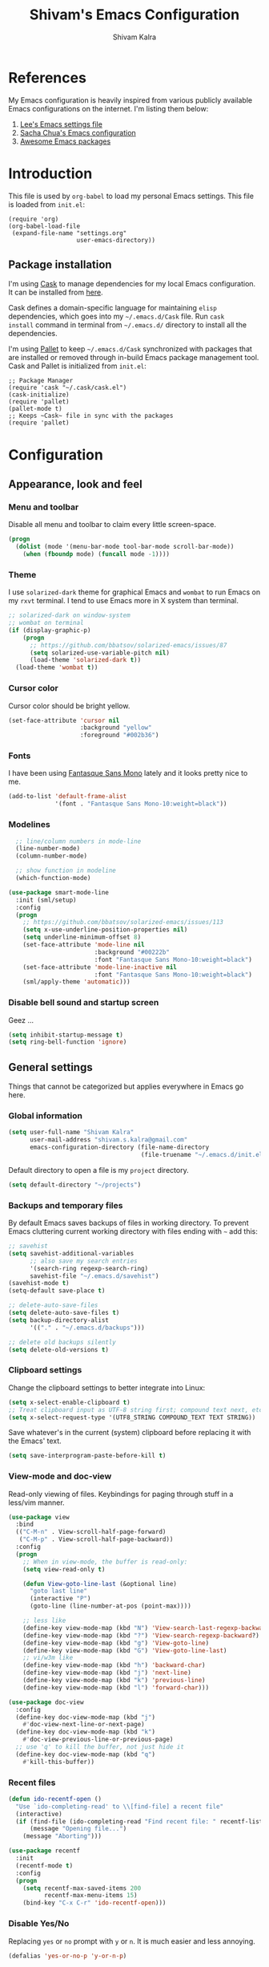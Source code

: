 #+TITLE:   Shivam's Emacs Configuration
#+AUTHOR:  Shivam Kalra
#+EMAIL:   shivam.s.kalra@gmail.com
* References
My Emacs configuration is heavily inspired from various publicly
available Emacs configurations on the internet. I'm listing them
below:
1. [[http://p.writequit.org/org/settings.html][Lee's Emacs settings file]]
2. [[http://pages.sachachua.com/.emacs.d/Sacha.html][Sacha Chua's Emacs configuration]]
3. [[https://github.com/emacs-tw/awesome-emacs][Awesome Emacs packages]]
* Introduction
This file is used by =org-babel= to load my personal Emacs
settings. This file is loaded from =init.el=:

#+BEGIN_SRC
  (require 'org)
  (org-babel-load-file
   (expand-file-name "settings.org"
                     user-emacs-directory))
#+END_SRC
** Package installation
I'm using [[https://github.com/cask/cask][Cask]] to manage dependencies for my local Emacs
configuration. It can be installed from [[https://github.com/cask/cask][here]].

Cask defines a domain-specific language for maintaining =elisp=
dependencies, which goes into my =~/.emacs.d/Cask= file. Run =cask
install= command in terminal from =~/.emacs.d/= directory to install
all the dependencies.

I'm using [[https://github.com/rdallasgray/pallet][Pallet]] to keep =~/.emacs.d/Cask= synchronized with packages
that are installed or removed through in-build Emacs package management
tool. Cask and Pallet is initialized from =init.el=:

#+BEGIN_SRC
  ;; Package Manager
  (require 'cask "~/.cask/cask.el")
  (cask-initialize)
  (require 'pallet)
  (pallet-mode t)
  ;; Keeps ~Cask~ file in sync with the packages
  (require 'pallet)
#+END_SRC
* Configuration
** Appearance, look and feel
*** Menu and toolbar
Disable all menu and toolbar to claim every little screen-space.

#+BEGIN_SRC emacs-lisp
 (progn
   (dolist (mode '(menu-bar-mode tool-bar-mode scroll-bar-mode))
     (when (fboundp mode) (funcall mode -1))))
#+END_SRC
*** Theme
I use =solarized-dark= theme for graphical Emacs and  =wombat= to run Emacs on
my =rxvt= terminal. I tend to use Emacs more in X system than terminal.

#+BEGIN_SRC emacs-lisp
  ;; solarized-dark on window-system
  ;; wombat on terminal
  (if (display-graphic-p)
      (progn
        ;; https://github.com/bbatsov/solarized-emacs/issues/87
        (setq solarized-use-variable-pitch nil)
        (load-theme 'solarized-dark t))
    (load-theme 'wombat t))
#+END_SRC
*** Cursor color
Cursor color should be bright yellow.
#+BEGIN_SRC emacs-lisp
  (set-face-attribute 'cursor nil
                      :background "yellow"
                      :foreground "#002b36")
#+END_SRC
*** Fonts
I have been using [[http://openfontlibrary.org/en/font/fantasque-sans-mono][Fantasque Sans Mono]] lately and it looks pretty nice
to me.

#+BEGIN_SRC emacs-lisp
  (add-to-list 'default-frame-alist
               '(font . "Fantasque Sans Mono-10:weight=black"))
#+END_SRC
*** Modelines
#+BEGIN_SRC emacs-lisp
    ;; line/column numbers in mode-line
    (line-number-mode)
    (column-number-mode)

    ;; show function in modeline
    (which-function-mode)

  (use-package smart-mode-line
    :init (sml/setup)
    :config
    (progn
      ;; https://github.com/bbatsov/solarized-emacs/issues/113
      (setq x-use-underline-position-properties nil)
      (setq underline-minimum-offset 8)
      (set-face-attribute 'mode-line nil
                          :background "#00222b"
                          :font "Fantasque Sans Mono-10:weight=black")
      (set-face-attribute 'mode-line-inactive nil
                          :font "Fantasque Sans Mono-10:weight=black")
      (sml/apply-theme 'automatic)))
#+END_SRC
*** Disable bell sound and startup screen
Geez ...
#+BEGIN_SRC emacs-lisp
  (setq inhibit-startup-message t)
  (setq ring-bell-function 'ignore)
#+END_SRC
** General settings
Things that cannot be categorized but applies everywhere in Emacs go here.
*** Global information
#+BEGIN_SRC emacs-lisp
  (setq user-full-name "Shivam Kalra"
        user-mail-address "shivam.s.kalra@gmail.com"
        emacs-configuration-directory (file-name-directory  
                                       (file-truename "~/.emacs.d/init.el")))
#+END_SRC

Default directory to open a file is my =project= directory.
#+BEGIN_SRC emacs-lisp
  (setq default-directory "~/projects")
#+END_SRC
*** Backups and temporary files
By default Emacs saves backups of files in working directory. To
prevent Emacs cluttering current working directory with files ending
with =~= add this:

#+BEGIN_SRC emacs-lisp
  ;; savehist
  (setq savehist-additional-variables
        ;; also save my search entries
        '(search-ring regexp-search-ring)
        savehist-file "~/.emacs.d/savehist")
  (savehist-mode t)
  (setq-default save-place t)

  ;; delete-auto-save-files
  (setq delete-auto-save-files t)
  (setq backup-directory-alist
        '(("." . "~/.emacs.d/backups")))

  ;; delete old backups silently
  (setq delete-old-versions t)
#+END_SRC
*** Clipboard settings
Change the clipboard settings to better integrate into Linux:

#+BEGIN_SRC emacs-lisp
  (setq x-select-enable-clipboard t)
  ;; Treat clipboard input as UTF-8 string first; compound text next, etc.
  (setq x-select-request-type '(UTF8_STRING COMPOUND_TEXT TEXT STRING))
#+END_SRC

Save whatever's in the current (system) clipboard before replacing it with the
Emacs' text.

#+BEGIN_SRC emacs-lisp
  (setq save-interprogram-paste-before-kill t)
#+END_SRC
*** View-mode and doc-view
Read-only viewing of files. Keybindings for paging through stuff
in a less/vim manner.

#+BEGIN_SRC emacs-lisp
  (use-package view
    :bind
    (("C-M-n" . View-scroll-half-page-forward)
     ("C-M-p" . View-scroll-half-page-backward))
    :config
    (progn
      ;; When in view-mode, the buffer is read-only:
      (setq view-read-only t)

      (defun View-goto-line-last (&optional line)
        "goto last line"
        (interactive "P")
        (goto-line (line-number-at-pos (point-max))))

      ;; less like
      (define-key view-mode-map (kbd "N") 'View-search-last-regexp-backward)
      (define-key view-mode-map (kbd "?") 'View-search-regexp-backward?)
      (define-key view-mode-map (kbd "g") 'View-goto-line)
      (define-key view-mode-map (kbd "G") 'View-goto-line-last)
      ;; vi/w3m like
      (define-key view-mode-map (kbd "h") 'backward-char)
      (define-key view-mode-map (kbd "j") 'next-line)
      (define-key view-mode-map (kbd "k") 'previous-line)
      (define-key view-mode-map (kbd "l") 'forward-char)))

  (use-package doc-view
    :config
    (define-key doc-view-mode-map (kbd "j")
      #'doc-view-next-line-or-next-page)
    (define-key doc-view-mode-map (kbd "k")
      #'doc-view-previous-line-or-previous-page)
    ;; use 'q' to kill the buffer, not just hide it
    (define-key doc-view-mode-map (kbd "q")
      #'kill-this-buffer))
#+END_SRC
*** Recent files
#+BEGIN_SRC emacs-lisp
(defun ido-recentf-open ()
  "Use `ido-completing-read' to \\[find-file] a recent file"
  (interactive)
  (if (find-file (ido-completing-read "Find recent file: " recentf-list))
      (message "Opening file...")
    (message "Aborting")))

(use-package recentf
  :init
  (recentf-mode t)
  :config
  (progn
    (setq recentf-max-saved-items 200
          recentf-max-menu-items 15)
    (bind-key "C-x C-r" 'ido-recentf-open)))
#+END_SRC

*** Disable Yes/No
Replacing =yes= or =no= prompt with =y= or =n=. It is much easier and less annoying.
#+BEGIN_SRC emacs-lisp
(defalias 'yes-or-no-p 'y-or-n-p)
#+END_SRC
*** with-editor
Sets up the =with-editor= package so things that invoke =$EDITOR= will use the
current emacs if I'm already inside of emacs

#+BEGIN_SRC emacs-lisp
(use-package with-editor
  :init
  (progn
    (add-hook 'shell-mode-hook  'with-editor-export-editor)
    (add-hook 'eshell-mode-hook 'with-editor-export-editor)))
#+END_SRC

*** alert (notifications)
#+BEGIN_SRC emacs-lisp
(use-package alert)
#+END_SRC
*** Scratch buffer
#+BEGIN_SRC emacs-lisp
  (use-package scratch
    :defer t
    :bind (("C-c s" . scratch)))
#+END_SRC
*** Resize images
I use =image+= to resize image buffers.
#+BEGIN_SRC emacs-lisp
  (use-package image+
    :config
    (progn
      (imagex-global-sticky-mode 1)))
#+END_SRC

*** Whitespace
Diminishing whitespace mode from mode line.
#+BEGIN_SRC emacs-lisp
  (use-package whitespace
    :diminish whitespace-mode)
#+END_SRC
** Terminals
*** multi-term
#+BEGIN_SRC emacs-lisp
  (use-package multi-term
    :bind (("C-c t" . multi-term))
    :config
    (progn
      (setq multi-term-default-dir default-directory)
      (setq multi-term-program "/bin/bash")))
#+END_SRC
** Navigation
*** Moving to beginning of file
#+BEGIN_SRC emacs-lisp
  (defun my/smarter-move-beginning-of-line (arg)
    "Move point back to indentation of beginning of line.

  Move point to the first non-whitespace character on this line.
  If point is already there, move to the beginning of the line.
  Effectively toggle between the first non-whitespace character and
  the beginning of the line.

  If ARG is not nil or 1, move forward ARG - 1 lines first.  If
  point reaches the beginning or end of the buffer, stop there."
    (interactive "^p")
    (setq arg (or arg 1))

    ;; Move lines first
    (when (/= arg 1)
      (let ((line-move-visual nil))
        (forward-line (1- arg))))

    (let ((orig-point (point)))
      (back-to-indentation)
      (when (= orig-point (point))
        (move-beginning-of-line 1))))

  ;; remap C-a to `smarter-move-beginning-of-line'
  (global-set-key [remap move-beginning-of-line]
                  'my/smarter-move-beginning-of-line)
#+END_SRC
*** Windmove - jumping between windows
#+BEGIN_SRC emacs-lisp
  (use-package windmove
    :config
    (progn
      (windmove-default-keybindings)))
#+END_SRC
*** Ace jump
#+BEGIN_SRC emacs-lisp
  (use-package ace-jump-mode
    :config (eval-after-load "ace-jump-mode" '(ace-jump-mode-enable-mark-sync))
    :bind (("C-c SPC" . ace-jump-mode)
           ("C-c M-SPC" . ace-jump-line-mode)))
#+END_SRC
*** Ace window
#+BEGIN_SRC emacs-lisp
  (use-package ace-window
    :bind (("M-p" . ace-window))
    :config (progn
              (setq aw-keys '(?q ?w ?e ?a ?s ?d ?z ?x ?c))
              (setq aw-background t)
              ;; ignoring neo-tree
              (setq aw-ignore-on t)
              (add-to-list 'aw-ignored-buffers " *NeoTree*")))
#+END_SRC
*** Save place
Navigates back to where you were editing a file next time you open it

#+BEGIN_SRC emacs-lisp
  (use-package saveplace
    :init
    (setq-default save-place t)
    (setq save-place-file (expand-file-name ".places" user-emacs-directory)))
#+END_SRC
*** Goto last change
Move point through buffer-undo-list positions
#+BEGIN_SRC emacs-lisp
  (use-package goto-last-change
    :bind ("C-c C-/" . goto-last-change))
#+END_SRC
** Interface enhacements
*** smooth-scrolling
Smooth scrolling means when you hit =C-n= to go to the next line at the bottom
of the page, instead of doing a page-down, it shifts down by a single line. The
margin means that much space is kept between the cursor and the bottom of the
buffer.

#+BEGIN_SRC emacs-lisp
(use-package smooth-scrolling
  :config
  (setq smooth-scroll-margin 4))
#+END_SRC
*** ido-mode
First, turn on ido-mode everywhere, and if flx-ido is installed, enable it
everywhere as well.

Ido gives really nice completion while flx-ido makes everything more flexible
instead of rigid completions

#+BEGIN_SRC emacs-lisp
  (use-package ido
    :config
    (progn
      (setq ido-use-virtual-buffers nil
            ;; this setting causes weird TRAMP connections, don't set it!
            ;;ido-enable-tramp-completion nil
            ido-enable-flex-matching t
            ido-auto-merge-work-directories-length nil
            ido-create-new-buffer 'always
            ido-use-filename-at-point 'guess
            ido-max-prospects 10)))

  (use-package flx-ido
    :init (flx-ido-mode t)
    :config
    (setq ido-use-faces nil))

  (use-package ido-vertical-mode
    :init (ido-vertical-mode t))

  (use-package ido-ubiquitous
    :init (ido-ubiquitous-mode t))
#+END_SRC

*** helm
I've recently started to use =helm= and liking it so far. Below is my
bare minium setup for =helm=.
#+BEGIN_SRC emacs-lisp
  (use-package helm
    :init (helm-mode t)
    :diminish helm-mode
    :bind
    (("C-M-z" . helm-resume)
     ("C-h b" . helm-descbinds)
     ("C-x C-o" . helm-occur)
     ("M-y" . helm-show-kill-ring)
     ("C-h a" . helm-apropos)
     ("C-h m" . helm-man-woman)
     ("M-g >" . helm-ag-this-file)
     ("M-g ," . helm-ag-pop-stack)
     ("M-g ." . helm-do-grep)
     ("C-x C-i" . helm-semantic-or-imenu)
     ("C-h t" . helm-world-time))
    :config
    (progn
      (use-package helm-config)
      (use-package helm-files)
      (use-package helm-grep)
      (use-package helm-man)
      (use-package helm-misc)
      (use-package helm-aliases)
      (use-package helm-elisp)
      (use-package helm-imenu)
      (use-package helm-semantic)
      (use-package helm-ring)
      (use-package helm-bookmark
        :bind (("C-x M-b" . helm-bookmarks)))
      (use-package helm-descbinds
        :init (helm-descbinds-mode t))
      (use-package helm-ag
        :bind ("C-M-s" . helm-ag-this-file))

      ;; some asthetics
      (set-face-attribute 'helm-selection nil
                          :background "#002B36"
                          :underline t)
      (set-face-attribute 'helm-source-header nil
                          :background "#002B36"
                          :foreground "#2AA198"
                          :underline nil)
      (set-face-attribute 'helm-ff-dotted-directory nil
                          :background "#002B36" :foreground "#DC322F")
      (set-face-attribute 'helm-match nil
                          :background "#002B36" :foreground "#D33682")
      (set-face-attribute 'helm-source-header nil
                          :background "#002B36" :foreground "#B58900" :underline nil)
      ;; ido compatiblibility
      (add-to-list 'helm-completing-read-handlers-alist
                   '(find-file . ido))
      (add-to-list 'helm-completing-read-handlers-alist
                   '(persp-switch . ido))
      (add-to-list 'helm-completing-read-handlers-alist
                   '(switch-to-buffer . ido))
      (add-to-list 'helm-completing-read-handlers-alist
                   '(kill-buffer . ido))


      ;; The default "C-x c" is quite close to "C-x C-c", which quits Emacs.
      ;; Changed to "C-c h". Note: We must set "C-c h" globally, because we
      ;; cannot change `helm-command-prefix-key' once `helm-config' is loaded.
      (global-set-key (kbd "C-c h") 'helm-command-prefix)
      (global-unset-key (kbd "C-x c"))

      (setq helm-idle-delay 0.1
            helm-exit-idle-delay 0.1
            helm-input-idle-delay 0
            helm-candidate-number-limit 500
            helm-buffers-fuzzy-matching t
            ;; truncate long lines in helm completion
            helm-truncate-lines t
            ;; may be overridden if 'ggrep' is in path (see below)
            helm-grep-default-command
            "grep -a -d skip %e -n%cH -e %p %f"
            helm-grep-default-recurse-command
            "grep -a -d recurse %e -n%cH -e %p %f"
            ;; scroll 4 lines other window using M-<next>/M-<prior>
            helm-scroll-amount 4
            ;; do not display invisible candidates
            helm-quick-update t
            ;; be idle for this many seconds, before updating in delayed sources.
            helm-idle-delay 0.01
            ;; be idle for this many seconds, before updating candidate buffer
            helm-input-idle-delay 0.01
            ;; open helm buffer in another window
            helm-split-window-default-side 'other
            ;; open helm buffer inside current window, don't occupy whole other window
            helm-split-window-in-side-p t
            ;; limit the number of displayed canidates
            helm-candidate-number-limit 200
            ;; show all candidates when set to 0
            helm-M-x-requires-pattern 0
            ;; don't use recentf stuff in helm-ff
            helm-ff-file-name-history-use-recentf nil
            ;; move to end or beginning of source when reaching top or bottom
            ;; of source
            helm-move-to-line-cycle-in-source t
            ;; sometimes needed in helm-buffers-list
            ido-use-virtual-buffers 'auto
            ;; fuzzy matching for helm-M-x
            helm-M-x-fuzzy-match t
            ;; fuzzy matching
            helm-buffers-fuzzy-matching t
            helm-semantic-fuzzy-match t
            helm-imenu-fuzzy-match t
            helm-completion-in-region-fuzzy-match t
            ;; Here are the things helm-mini shows, I add `helm-source-bookmarks'
            ;; here to the regular default list
            helm-mini-default-sources '(helm-source-buffers-list
                                        helm-source-recentf
                                        helm-source-bookmarks
                                        helm-source-buffer-not-found))

      ;; List of times to show in helm-world-time
      (setq display-time-world-list '(("Asia/Bangkok" "New Delhi")
                                      ("Europe/London" "London")
                                      ("Australia/Sydney" "Sydney")
                                      ("America/Denver" "Denver")
                                      ("EST5EDT" "Toronto")
                                      ("UTC" "UTC")
                                      ("Europe/Amsterdam" "Amsterdam")
                                      ("Asia/Tokyo" "Tokyo")))
      (define-key helm-map (kbd "<tab>") 'helm-execute-persistent-action)
      (define-key helm-map (kbd "C-i") 'helm-execute-persistent-action) ; make TAB works in terminal
      (define-key helm-map (kbd "C-z")  'helm-select-action) ; list actions using C-z

      (define-key helm-map (kbd "C-p")   'helm-previous-line)
      (define-key helm-map (kbd "C-n")   'helm-next-line)
      (define-key helm-map (kbd "C-M-n") 'helm-next-source)
      (define-key helm-map (kbd "C-M-p") 'helm-previous-source)
      ;; The normal binding is C-c h M-g s which is insane
      (global-set-key (kbd "C-c h g")    'helm-do-grep)
      (global-set-key (kbd "C-c h a")    'helm-do-ag)

      (define-key helm-grep-mode-map (kbd "<return>")  'helm-grep-mode-jump-other-window)
      (define-key helm-grep-mode-map (kbd "n")  'helm-grep-mode-jump-other-window-forward)
      (define-key helm-grep-mode-map (kbd "p")  'helm-grep-mode-jump-other-window-backward)

      (when (executable-find "curl")
        (setq helm-google-suggest-use-curl-p t))

      ;; ggrep is gnu grep on OSX
      (when (executable-find "ggrep")
        (setq helm-grep-default-command
              "ggrep -a -d skip %e -n%cH -e %p %f"
              helm-grep-default-recurse-command
              "ggrep -a -d recurse %e -n%cH -e %p %f"))

      (define-key helm-map (kbd "C-x 2") 'helm-select-2nd-action)
      (define-key helm-map (kbd "C-x 3") 'helm-select-3rd-action)
      (define-key helm-map (kbd "C-x 4") 'helm-select-4rd-action)

      ;; helm-mini instead of recentf
      (define-key 'help-command (kbd "C-f") 'helm-apropos)
      (define-key 'help-command (kbd "r") 'helm-info-emacs)

      ;; use helm to list eshell history
      (add-hook 'eshell-mode-hook
                #'(lambda ()
                    (define-key eshell-mode-map (kbd "M-l")  'helm-eshell-history)))

      ;; Save current position to mark ring
      (add-hook 'helm-goto-line-before-hook 'helm-save-current-pos-to-mark-ring)

      (defvar helm-httpstatus-source
        '((name . "HTTP STATUS")
          (candidates . (("100 Continue") ("101 Switching Protocols")
                         ("102 Processing") ("200 OK")
                         ("201 Created") ("202 Accepted")
                         ("203 Non-Authoritative Information") ("204 No Content")
                         ("205 Reset Content") ("206 Partial Content")
                         ("207 Multi-Status") ("208 Already Reported")
                         ("300 Multiple Choices") ("301 Moved Permanently")
                         ("302 Found") ("303 See Other")
                         ("304 Not Modified") ("305 Use Proxy")
                         ("307 Temporary Redirect") ("400 Bad Request")
                         ("401 Unauthorized") ("402 Payment Required")
                         ("403 Forbidden") ("404 Not Found")
                         ("405 Method Not Allowed") ("406 Not Acceptable")
                         ("407 Proxy Authentication Required") ("408 Request Timeout")
                         ("409 Conflict") ("410 Gone")
                         ("411 Length Required") ("412 Precondition Failed")
                         ("413 Request Entity Too Large")
                         ("414 Request-URI Too Large")
                         ("415 Unsupported Media Type")
                         ("416 Request Range Not Satisfiable")
                         ("417 Expectation Failed") ("418 I'm a teapot")
                         ("422 Unprocessable Entity") ("423 Locked")
                         ("424 Failed Dependency") ("425 No code")
                         ("426 Upgrade Required") ("428 Precondition Required")
                         ("429 Too Many Requests")
                         ("431 Request Header Fields Too Large")
                         ("449 Retry with") ("500 Internal Server Error")
                         ("501 Not Implemented") ("502 Bad Gateway")
                         ("503 Service Unavailable") ("504 Gateway Timeout")
                         ("505 HTTP Version Not Supported")
                         ("506 Variant Also Negotiates")
                         ("507 Insufficient Storage") ("509 Bandwidth Limit Exceeded")
                         ("510 Not Extended")
                         ("511 Network Authentication Required")))
          (action . message)))

      (defvar helm-clj-http-source
        '((name . "clj-http options")
          (candidates
           .
           ((":accept - keyword for content type to accept")
            (":as - output coercion: :json, :json-string-keys, :clojure, :stream, :auto or string")
            (":basic-auth - string or vector of basic auth creds")
            (":body - body of request")
            (":body-encoding - encoding type for body string")
            (":client-params - apache http client params")
            (":coerce - when to coerce response body: :always, :unexceptional, :exceptional")
            (":conn-timeout - timeout for connection")
            (":connection-manager - connection pooling manager")
            (":content-type - content-type for request")
            (":cookie-store - CookieStore object to store/retrieve cookies")
            (":cookies - map of cookie name to cookie map")
            (":debug - boolean to print info to stdout")
            (":debug-body - boolean to print body debug info to stdout")
            (":decode-body-headers - automatically decode body headers")
            (":decompress-body - whether to decompress body automatically")
            (":digest-auth - vector of digest authentication")
            (":follow-redirects - boolean whether to follow HTTP redirects")
            (":form-params - map of form parameters to send")
            (":headers - map of headers")
            (":ignore-unknown-host? - whether to ignore inability to resolve host")
            (":insecure? - boolean whether to accept invalid SSL certs")
            (":json-opts - map of json options to be used for form params")
            (":keystore - file path to SSL keystore")
            (":keystore-pass - password for keystore")
            (":keystore-type - type of SSL keystore")
            (":length - manually specified length of body")
            (":max-redirects - maximum number of redirects to follow")
            (":multipart - vector of multipart options")
            (":oauth-token - oauth token")
            (":proxy-host - hostname of proxy server")
            (":proxy-ignore-hosts - set of hosts to ignore for proxy")
            (":proxy-post - port for proxy server")
            (":query-params - map of query parameters")
            (":raw-headers - boolean whether to return raw headers with response")
            (":response-interceptor - function called for each redirect")
            (":retry-handler - function to handle HTTP retries on IOException")
            (":save-request? - boolean to return original request with response")
            (":socket-timeout - timeout for establishing socket")
            (":throw-entire-message? - whether to throw the entire response on errors")
            (":throw-exceptions - boolean whether to throw exceptions on 5xx & 4xx")
            (":trust-store - file path to trust store")
            (":trust-store-pass - password for trust store")
            (":trust-store-type - type of trust store")))
          (action . message)))

      (defun helm-httpstatus ()
        (interactive)
        (helm-other-buffer '(helm-httpstatus-source) "*helm httpstatus*"))

      (defun helm-clj-http ()
        (interactive)
        (helm-other-buffer '(helm-clj-http-source) "*helm clj-http flags*"))

      (global-set-key (kbd "C-c M-C-h") 'helm-httpstatus)
      (global-set-key (kbd "C-c M-h") 'helm-clj-http)

      (use-package helm-swoop
        :bind (("M-i" . helm-swoop)
               ("M-I" . helm-swoop-back-to-last-point)
               ("C-c M-i" . helm-multi-swoop))
        :config
        (progn
          ;; When doing isearch, hand the word over to helm-swoop
          (define-key isearch-mode-map (kbd "M-i") 'helm-swoop-from-isearch)
          ;; From helm-swoop to helm-multi-swoop-all
          (define-key helm-swoop-map (kbd "M-i") 'helm-multi-swoop-all-from-helm-swoop)
          ;; Save buffer when helm-multi-swoop-edit complete
          (setq helm-multi-swoop-edit-save t
                ;; If this value is t, split window inside the current window
                helm-swoop-split-with-multiple-windows nil
                ;; Split direcion. 'split-window-vertically or 'split-window-horizontally
                helm-swoop-split-direction 'split-window-vertically
                ;; If nil, you can slightly boost invoke speed in exchange for text color
                helm-swoop-speed-or-color nil)))))
#+END_SRC
*** smex
Smex is IDO, but for =M-x=

#+BEGIN_SRC emacs-lisp
(use-package smex
  :bind (("M-x" . smex)
         ("M-X" . smex-major-mode-commands)))
#+END_SRC
*** anzu mode
[[https://github.com/syohex/emacs-anzu][anzu.el]] is an Emacs port of =anzu.vim=. It provides a minor mode
which displays current match and total matches information in the
mode-line in various search modes.

#+BEGIN_SRC emacs-lisp
(use-package anzu
  :bind ("M-%" . anzu-query-replace-regexp)
  :config
  (progn
    (use-package thingatpt)
    (setq anzu-mode-lighter "")
    (set-face-attribute 'anzu-mode-line nil :foreground "yellow")))

(add-hook 'prog-mode-hook (lambda () (anzu-mode t)))
#+END_SRC

Also, add a thing for yanking the entire symbol into the query while searching:

#+BEGIN_SRC emacs-lisp
(defun isearch-yank-symbol ()
  (interactive)
  (isearch-yank-internal (lambda () (forward-symbol 1) (point))))

(define-key isearch-mode-map (kbd "C-M-w") 'isearch-yank-symbol)
#+END_SRC

*** Ibuffer mode
=Ibuffer= is an advanced replacement for BufferMenu, which lets you
operate on buffers much in the same manner as Dired.
#+BEGIN_SRC emacs-lisp
  ;; ibuffer
  (use-package ibuffer
    :config (add-hook 'ibuffer-mode-hook (lambda () (setq truncate-lines t)))
    :bind ("C-x C-b" . ibuffer))
#+END_SRC
*** winner mode
winner-mode lets you use =C-c <left>= and =C-c <right>= to switch
between window configurations. This is handy when something has popped
up a buffer that you want to look at briefly before returning to
whatever you were working on. When you're done, press =C-c <left>=.

#+BEGIN_SRC emacs-lisp
  (use-package winner
    :init (winner-mode t))
#+END_SRC
*** Pretty symbol mode
Redisplays part of Emacs buffer as pretty symbols.
#+BEGIN_SRC emacs-lisp
  (use-package pretty-mode)
#+END_SRC

** Window management
*** popwin
Popwin handles little popup windows at the bottom of the screen, which is 
very helpful for documentation buffers and so on.
#+BEGIN_SRC emacs-lisp
  (use-package popwin
    :config
    (progn
      (add-hook 'popwin:before-popup-hook
                (lambda () (setq neo-persist-show nil)))
      (add-hook 'popwin:after-popup-hook
                (lambda () (setq neo-persist-show t)))))

  (defvar popwin:special-display-config-backup popwin:special-display-config)
  (setq display-buffer-function 'popwin:display-buffer)

  ;; basic
  (push '("*Help*" :stick t :noselect t) popwin:special-display-config)
  (push '("*helm world time*" :stick t :noselect t) popwin:special-display-config)
  (push '("*Pp Eval Output*" :stick t) popwin:special-display-config)
  (push '("*Helm Swoop*" :stick t :noselect t) popwin:special-display-config)

  ;; company
  (push '("*company-documentation*" :stick t) popwin:special-display-config)
  ;; magit
  (push '("*magit-process*" :stick t) popwin:special-display-config)

  ;; quickrun
  (push '("*quickrun*" :stick t) popwin:special-display-config)

  ;; dictionaly
  (push '("*dict*" :stick t) popwin:special-display-config)
  (push '("*sdic*" :stick t) popwin:special-display-config)

  ;; popwin for slime
  (push '(slime-repl-mode :stick t) popwin:special-display-config)

  ;; man
  (push '(Man-mode :stick t :height 20) popwin:special-display-config)

  ;; Elisp
  (push '("*ielm*" :stick t) popwin:special-display-config)
  (push '("*eshell pop*" :stick t) popwin:special-display-config)

  ;; pry
  (push '(inf-ruby-mode :stick t :height 20) popwin:special-display-config)

  ;; python
  (push '("*Python*"   :stick t) popwin:special-display-config)
  (push '("*Python Help*" :stick t :height 20) popwin:special-display-config)
  (push '("*jedi:doc*" :stick t :noselect t) popwin:special-display-config)

  ;; Haskell
  (push '("*haskell*" :stick t) popwin:special-display-config)
  (push '("*GHC Info*") popwin:special-display-config)

  ;; sgit
  (push '("*sgit*" :position right :width 0.5 :stick t)
        popwin:special-display-config)

  ;; git-gutter
  (push '("*git-gutter:diff*" :width 0.5 :stick t)
        popwin:special-display-config)

  ;; direx
  (push '(direx:direx-mode :position left :width 40 :dedicated t)
        popwin:special-display-config)

  (push '("*Occur*" :stick t) popwin:special-display-config)

  ;; prodigy
  (push '("*prodigy*" :stick t) popwin:special-display-config)

  ;; malabar-mode
  (push '("*Malabar Compilation*" :stick t :height 30)
        popwin:special-display-config)

  ;; org-mode
  (push '("*Org tags*" :stick t :height 30)
        popwin:special-display-config)

  ;; Completions
  (push '("*Completions*" :stick t :noselect t) popwin:special-display-config)

  ;; ggtags
  (push '("*ggtags-global*" :stick t :noselect t :height 30) popwin:special-display-config)

  ;; async shell commands
  (push '("*Async Shell Command*" :stick t) popwin:special-display-config)
#+END_SRC
** File manager and file system
*** General settings
Open empty file quietly.
#+BEGIN_SRC emacs-lisp
  (setq confirm-nonexistent-file-or-buffer nil)
#+END_SRC

Follow sysmlinks.
#+BEGIN_SRC emacs-lisp
  (setq vc-follow-symlinks t)
#+END_SRC
*** Dired settings
Dired is sweet, I require =dired-x= also so I can hit =C-x C-j=
and go directly to a dired buffer.

Setting =ls-lisp-dirs-first= means directories are always at the
top. Always copy and delete recursively. Also enable
=hl-line-mode= in dired, since it's easier to see the cursor then.

To start, a helper to use "=open=" to open files in dired-mode with =M-o=
(similar to Finder in OSX).

#+BEGIN_SRC emacs-lisp
  (defun my/dired-mac-open ()
    (interactive)
    (save-window-excursion
      (dired-do-async-shell-command
       "open" current-prefix-arg
       (dired-get-marked-files t current-prefix-arg))))
#+END_SRC

And then some other things to setup when dired runs. =C-x C-q= to edit
writable-dired mode is aawwweeeesssoooommee, it makes renames super easy.

#+BEGIN_SRC emacs-lisp
  (defun my/dired-mode-hook ()
    (hl-line-mode t)
    (toggle-truncate-lines 1))

  (use-package dired
    :bind ("C-x C-j" . dired-jump)
    :config
    (progn
      (use-package dired-x
        :init (setq-default dired-omit-files-p t)
        :config
        (when (eq system-type 'darwin)
          (add-to-list 'dired-omit-extensions ".DS_Store")))
      (customize-set-variable 'diredp-hide-details-initially-flag nil)
      (use-package dired-async)
      (put 'dired-find-alternate-file 'disabled nil)
      (setq ls-lisp-dirs-first t
            dired-recursive-copies 'always
            dired-recursive-deletes 'always
            dired-dwim-target t
            delete-by-moving-to-trash t
            wdired-allow-to-change-permissions t)
      (define-key dired-mode-map (kbd "RET") 'dired-find-alternate-file)
      (define-key dired-mode-map (kbd "C-M-u") 'dired-up-directory)
      (define-key dired-mode-map (kbd "C-x C-q") 'wdired-change-to-wdired-mode)
      (add-hook 'dired-mode-hook #'my/dired-mode-hook)))
#+END_SRC
*** Neo tree
A emacs tree plugin like NERD tree for Vim.
#+BEGIN_SRC emacs-lisp
  (use-package neotree
    :defer t
    :bind (("<f8>" . neotree-toggle))
    :config
    (progn
      ;; key bindings
      (define-key neotree-mode-map (kbd ".") 'neotree-create-node)
      (define-key neotree-mode-map (kbd "d") 'neotree-delete-node)
      (define-key neotree-mode-map (kbd "r") 'neotree-rename-node)
      (define-key neotree-mode-map (kbd "c") 'neotree-change-root)))
#+END_SRC
*** Speed bar
Imenu like navigational bar
#+BEGIN_SRC emacs-lisp
  (use-package speedbar
    :bind (("<f8>" . speedbar))
    :config
    (progn
      ;; set 
      (setq speedbar-frame-parameters
            '((minibuffer)
              (width . 40)
              (border-width . 0)
              (menu-bar-lines . 0)
              (tool-bar-lines . 0)
              (unsplittable . t)
              (left-fringe . 0)
              ))
      (setq speedbar-show-unknown-files t)
      (setq speedbar-hide-button-brackets-flag t)
      (setq speedbar-show-unknown-files t)
      (setq speedbar-smart-directory-expand-flag t)
      (setq sr-speedbar-max-width 70)
      (setq sr-speedbar-width-console 40)))
#+END_SRC
** Programming languages
Configuration options for language-specific packages live here.
*** General prog-mode
In programming mode make sure:
1) FIXME and TODO are highlighted
2) =hl-line= is turned on

In programming mode, I use =C-c c= to comment and un-comment the 
selected region.
#+BEGIN_SRC emacs-lisp
  ;; comment/uncomment line/region
  (defun sk/comment-or-uncomment-region-or-line ()
    "Comments or uncomments the region or the current line if there's no active region."
    (interactive)
    (let (beg end)
      (if (region-active-p)
          (setq beg (region-beginning) end (region-end))
        (setq beg (line-beginning-position) end (line-end-position)))
      (comment-or-uncomment-region beg end)))

  ;; initialization of prog-mode
  (defun sk/init-prog-mode ()
    "Intialize programming mode"
    (font-lock-add-keywords
     nil '(("\\<\\(FIXME\\|TODO\\)\\>"
            1 '((:foreground "#d7a3ad") (:weight bold)) t)))

    ;; enable linum depending on buffer-size
    (if (< (buffer-size) 200000)
        (progn
          (linum-mode t)
          (hlinum-activate)))
    (hl-line-mode t)

    ;; 80 columns rule 
    (setq whitespace-line-column 80) ;; limit line length
    (setq whitespace-style '(face lines-tail))
    (whitespace-mode t)
    (company-mode t)

    ;; key bind
    (define-key prog-mode-map
      (kbd "C-c c") 'sk/comment-or-uncomment-region-or-line))

  ;; setup linum
  (use-package linum
        :config
        (progn (set-face-attribute 'linum nil :height 100)))

  ;; setup highlight linum
  (use-package hlinum
    :config
    (set-face-attribute 'linum-highlight-face nil
                        :background "yellow"
                        :foreground "#002B36"
                        :height 100))

  ;; add prog mode hook
  (add-hook 'prog-mode-hook 'sk/init-prog-mode)
#+END_SRC

Configuration for =indentation-mode=.

#+BEGIN_SRC emacs-lisp
  (use-package highlight-indentation
    :diminish highlight-indentation-mode
    :config
    (progn
      (set-face-background 'highlight-indentation-face "#003f50")))
#+END_SRC

*** REPL and Slime
#+BEGIN_SRC emacs-lisp
  ;;; Slime
  (use-package slime
    :load-path "~/.emacs.d/lisp/slime/"
    ;; loading from cask init
    :init
    (progn
      (setq inferior-lisp-program "/usr/bin/sbcl"))
    :config
    (progn
      (slime-setup '(slime-js slime-repl))
      (setq slime-net-coding-system 'utf-8-unix)))
#+END_SRC
*** Shell
I turned off show-paren-mode (I have show-smartparen-mode anyway) and
flycheck (I don't want to run it!) as well as not blinking the
matching paren.

#+BEGIN_SRC emacs-lisp
(add-hook 'sh-mode-hook
          (lambda ()
            (show-paren-mode -1)
            (flycheck-mode -1)
            (setq blink-matching-paren nil)))
#+END_SRC

*** Elisp
This contains the configuration for elisp programming

First, turn on eldoc everywhere it's useful:

#+BEGIN_SRC emacs-lisp
  ;; diminish paredit
  (use-package paredit
    :diminish paredit-mode)

  (defun my/turn-on-paredit-and-eldoc ()
    (interactive)
    (paredit-mode 1)
    (eldoc-mode 1))

  (add-hook 'emacs-lisp-mode-hook
            (lambda () (setq mode-name "Ԑlisp")))
  (add-hook 'emacs-lisp-mode-hook #'my/turn-on-paredit-and-eldoc)
  (add-hook 'ielm-mode-hook #'my/turn-on-paredit-and-eldoc)
#+END_SRC

And some various eldoc settings:

#+BEGIN_SRC emacs-lisp
  (use-package eldoc
    :diminish eldoc-mode
    :config
    (progn
      (setq eldoc-idle-delay 0.3)
      (set-face-attribute 'eldoc-highlight-function-argument nil
                          :underline t :foreground "green"
                          :weight 'bold)))
#+END_SRC

Change the faces for elisp regex grouping:

#+BEGIN_SRC emacs-lisp
(set-face-foreground 'font-lock-regexp-grouping-backslash "#ff1493")
(set-face-foreground 'font-lock-regexp-grouping-construct "#ff8c00")
#+END_SRC

Define some niceties for popping up an ielm buffer:

#+BEGIN_SRC emacs-lisp
(defun ielm-other-window ()
  "Run ielm on other window"
  (interactive)
  (switch-to-buffer-other-window
   (get-buffer-create "*ielm*"))
  (call-interactively 'ielm))

(define-key emacs-lisp-mode-map (kbd "C-c C-z") 'ielm-other-window)
(define-key lisp-interaction-mode-map (kbd "C-c C-z") 'ielm-other-window)
#+END_SRC

Turn on elisp-slime-nav if available, so =M-.= works to jump to function
definitions:

#+BEGIN_SRC emacs-lisp
  (use-package elisp-slime-nav
    :diminish elisp-slime-nav-mode
    :init (add-hook 'emacs-lisp-mode-hook #'elisp-slime-nav-mode))
#+END_SRC

Borrowed from Steve Purcell's config. This pretty-prints the results.

#+begin_src emacs-lisp
(bind-key "M-:" 'pp-eval-expression)

(defun sanityinc/eval-last-sexp-or-region (prefix)
 "Eval region from BEG to END if active, otherwise the last sexp."
 (interactive "P")
 (if (and (mark) (use-region-p))
 (eval-region (min (point) (mark)) (max (point) (mark)))
 (pp-eval-last-sexp prefix)))

(bind-key "C-x C-e" 'sanityinc/eval-last-sexp-or-region emacs-lisp-mode-map)
#+end_src

*** Python
I use [[https://github.com/jorgenschaefer/elpy][elpy]] as my Emacs Python development environment. Use
=elpy-config= to configure completion, syntax
checker, =linter= back-ends.

I use =virtualenv= and =virtualenvwrapper= to isolate my Python
environment for different kind of projects (research, web, general
purpose and Python 2).

For Python projects, I keep =.pyvenv= file in project's root folder
which contains the name of the Python environment configured for that
project. My Emacs automatically load the Python environment by reading
=.pyvenv= file.

#+BEGIN_SRC emacs-lisp
  (defun sk/python-project-pyvenv-name()
    (interactive)
    "Read the name of Python evironment associated with the project"
    (condition-case nil
        (let* ((pyvenv-file (concat (projectile-project-root) ".pyvenv"))
               (pyvenv-file-content (f-read pyvenv-file 'utf-8)))
          (replace-regexp-in-string "\n$" "" pyvenv-file-content))
      (error nil)))

  (defun sk/python-switch-pyvenv-for-project()
    (interactive)
    "Switch to the Python environment asscoiated with the project"
    (let ((pyvenv-name (sk/python-project-pyvenv-name)))
      (message pyvenv-name)
      ;; if Python environment is not null
      (if (and
           pyvenv-name
           (not (string-equal pyvenv-name pyvenv-virtual-env-name)))
          (pyvenv-workon pyvenv-name))))
#+END_SRC

Function below helps me select Python environment interatcively though
=ido= completion. It is bound to =C-c C-e= within =elpy= mode.

#+BEGIN_SRC emacs-lisp
  (defun sk/ido-pyvenv-workon()
    "Use `ido-completing-read' to \\[pyvenv-workon] a Python environments"
    (interactive)
    (pyvenv-workon
     (ido-completing-read
      (format "Work on (%s): " pyvenv-virtual-env-name)
      (pyvenv-virtualenv-list))))
#+END_SRC

I use =IPython= as my default Python shell for debugging and
interactive sessions. I've bound =C-c C-d= to toggle the breakpoint in
my Python buffer (it uses =ipdb.set_trace()= function).

#+BEGIN_SRC emacs-lisp
  (defface python-debugging-line-face
    '((t (:inherit hl-line
                   :background "dark red"
                   :foreground "white"
                   :weight bold)))
    "Face for ipdb line in Python")

  ;; taken from:
  ;; http://jack-kelly.com/setting_up_emacs_for_python_development
  (defun sk/python-toggle-breakpoint ()
    (interactive)
    (let* ((current-line (thing-at-point 'line))
           (ipdb-line "import ipdb; ipdb.set_trace()")
           (ipdb-regex-line (concat "^[ ]*" ipdb-line)))
      (if (string-match ipdb-regex-line current-line)
          (delete-region (line-beginning-position) (+ (line-end-position) 1))
        (save-excursion
          (move-beginning-of-line 1)
          (indent-according-to-mode)
          (insert ipdb-line)
          (newline-and-indent)
          (highlight-lines-matching-regexp
           ipdb-regex-line 'python-debugging-line-face)))))

#+END_SRC

Setting up =elpy= and configuring all keybindings.

#+BEGIN_SRC emacs-lisp
  (defun sk/python-mode-init ()
    ;; disable flycheck here
    (flycheck-mode -1)
    (sk/python-switch-pyvenv-for-project)
    (setq mode-name "ρython")
    (diminish 'hi-lock-mode "")
    (highlight-lines-matching-regexp "^[ ]*import ipdb; ipdb.set_trace()"
                                     'python-debugging-line-face))

  (use-package elpy
    :diminish (elpy-mode . "επ ")
    :config
    (progn
      (add-hook 'python-mode-hook 'sk/python-mode-init)
      ;; use ido to switch between environments
      (define-key elpy-mode-map (kbd "C-c C-e") 'sk/ido-pyvenv-workon)
      (define-key elpy-mode-map (kbd "C-c C-d") 'sk/python-toggle-breakpoint)
      (elpy-enable)
      (elpy-use-ipython)))

#+END_SRC

*** Javascript
#+BEGIN_SRC emacs-lisp
  (defun sk/js2-mode-init ()
    "Initialize `js2-mode'"
    (tern-mode t)
    (setq mode-name "JS")
    (setq prettify-symbols-alist '(("function" . "λ")))
    (pretty-mode t))

  (use-package js2-mode
    :mode ("\\.js\\'" . js2-mode)
    :interpreter "node"
    :init (defalias 'javascript-generic-mode 'js2-mode)
    :config
    (progn
      (js2-imenu-extras-setup)
      (setq-default js-auto-indent-flag nil js-indent-level 2)
      (add-hook 'js2-mode-hook 'sk/js2-mode-init)))

  ;; `tern' is autocomplete and refactor backend for JS mode
  (use-package tern
    :defer t
    :diminish tern-mode
    :init (add-to-list 'company-backends 'company-tern))
#+END_SRC

*** Csharp
#+BEGIN_SRC emacs-lisp
  (use-package csharp-mode
    :config
    (progn
      (use-package omnisharp
        :config
        (progn
          (setq omnisharp-server-executable-path
                "/home/shivamk/src/omnisharp-server/OmniSharp/bin/Debug/OmniSharp.exe")))
      (add-hook 'csharp-mode-hook 'omnisharp-mode)))
#+END_SRC
*** Haskell
Use GHC for haskell mode, and turn on auto-complete and some doc/indent modes:
#+BEGIN_SRC emacs-lisp
  (use-package haskell-mode
    :commands haskell-mode
    :config
    (progn
      (bind-key "C-c C-z" 'haskell-interactive-switch haskell-mode-map)
      (bind-key "C-c C-l" 'haskell-process-load-file haskell-mode-map)
      (bind-key "C-c C-b" 'haskell-interactive-switch haskell-mode-map)
      (bind-key "C-c C-t" 'haskell-process-do-type haskell-mode-map)
      (bind-key "C-c C-i" 'haskell-process-do-info haskell-mode-map)
      (defun my-haskell-hook ()
        (setq mode-name " λ ")
        (turn-on-haskell-indentation)
        (turn-on-haskell-doc-mode)
        (capitalized-words-mode)
        (turn-on-eldoc-mode)
        (turn-on-haskell-decl-scan))
      (setq haskell-font-lock-symbols 'unicode)
      (setq haskell-literate-default 'tex)
      (setq haskell-stylish-on-save t)
      (setq haskell-tags-on-save t)
      (add-hook 'haskell-mode-hook 'my-haskell-hook)))

  (use-package ghc
    :init (add-hook 'haskell-mode-hook (lambda () (ghc-init))))
#+END_SRC
** More programming
*** How do I
Get code snippet from natural language text.
#+BEGIN_SRC emacs-lisp
  (use-package howdoi
    :defer t
    :bind (("C-c q l" . howdoi-query-line-at-point-replace-by-code-snippet)
           ("C-c q f" . howdoi-query-line-at-point)))
#+END_SRC
** Editing
*** Auto fill mode
#+BEGIN_SRC emacs-lisp
  (add-hook 'text-mode-hook
            (lambda ()
              (auto-fill-mode t)
              (set-fill-column 80)))
#+END_SRC
*** multiple-cursors
Mulitple cursors is like rectangular selection/insertion but on steroids

#+BEGIN_SRC emacs-lisp
  (use-package multiple-cursors
    :bind (("C-S-c C-S-c" . mc/edit-lines)
           ("C->" . mc/mark-next-like-this)
           ("C-<" . mc/mark-previous-like-this)
           ("C-c C-<" . mc/mark-all-like-this)))
#+END_SRC
*** undo-tree
Undo-tree allows me to have sane undo defaults, as well as being able to
visualize it in ascii art if needed.

#+BEGIN_SRC emacs-lisp
  (use-package undo-tree
    :init (global-undo-tree-mode t)
    :diminish undo-tree-mode
    :config
    (progn
      (define-key undo-tree-map (kbd "C-x u") 'undo-tree-visualize)
      (define-key undo-tree-map (kbd "C-/") 'undo-tree-undo)
      (define-key undo-tree-map (kbd "C-\\") 'undo-tree-redo)))
#+END_SRC
*** smartparens
So, paredit is great, however, it doesn't work for non-lisp modes. Smartparens
works pretty well, so I use it everywhere paredit-mode doesn't work.

#+BEGIN_SRC emacs-lisp
  (use-package smartparens
    :bind (("M-9" . sp-backward-sexp)
           ("M-0" . sp-forward-sexp))
    :diminish smartparens-mode
    :config
    (progn
      (add-to-list 'sp-sexp-suffix '(json-mode regex ""))
      (add-to-list 'sp-sexp-suffix '(es-mode regex ""))

      (use-package smartparens-config)
      (add-hook 'sh-mode-hook
                (lambda ()
                  ;; Remove when https://github.com/Fuco1/smartparens/issues/257
                  ;; is fixed
                  (setq sp-autoescape-string-quote nil)))

      ;; Remove the M-<backspace> binding that smartparens adds
      (let ((disabled '("M-<backspace>")))
        (setq sp-smartparens-bindings
              (cl-remove-if (lambda (key-command)
                              (member (car key-command) disabled))
                            sp-smartparens-bindings)))

      (define-key sp-keymap (kbd "C-(") 'sp-forward-barf-sexp)
      (define-key sp-keymap (kbd "C-)") 'sp-forward-slurp-sexp)
      (define-key sp-keymap (kbd "M-(") 'sp-forward-barf-sexp)
      (define-key sp-keymap (kbd "M-)") 'sp-forward-slurp-sexp)
      (define-key sp-keymap (kbd "C-M-f") 'sp-forward-sexp)
      (define-key sp-keymap (kbd "C-M-b") 'sp-backward-sexp)
      (define-key sp-keymap (kbd "C-M-f") 'sp-forward-sexp)
      (define-key sp-keymap (kbd "C-M-b") 'sp-backward-sexp)
      (define-key sp-keymap (kbd "C-M-d") 'sp-down-sexp)
      (define-key sp-keymap (kbd "C-M-a") 'sp-backward-down-sexp)
      (define-key sp-keymap (kbd "C-S-a") 'sp-beginning-of-sexp)
      (define-key sp-keymap (kbd "C-S-d") 'sp-end-of-sexp)
      (define-key sp-keymap (kbd "C-M-e") 'sp-up-sexp)
      (define-key emacs-lisp-mode-map (kbd ")") 'sp-up-sexp)
      (define-key sp-keymap (kbd "C-M-u") 'sp-backward-up-sexp)
      (define-key sp-keymap (kbd "C-M-t") 'sp-transpose-sexp)
      ;; (define-key sp-keymap (kbd "C-M-n") 'sp-next-sexp)
      ;; (define-key sp-keymap (kbd "C-M-p") 'sp-previous-sexp)
      (define-key sp-keymap (kbd "C-M-k") 'sp-kill-sexp)
      (define-key sp-keymap (kbd "C-M-w") 'sp-copy-sexp)
      (define-key sp-keymap (kbd "M-D") 'sp-splice-sexp)
      (define-key sp-keymap (kbd "C-]") 'sp-select-next-thing-exchange)
      (define-key sp-keymap (kbd "C-<left_bracket>") 'sp-select-previous-thing)
      (define-key sp-keymap (kbd "C-M-]") 'sp-select-next-thing)
      (define-key sp-keymap (kbd "M-F") 'sp-forward-symbol)
      (define-key sp-keymap (kbd "M-B") 'sp-backward-symbol)
      (define-key sp-keymap (kbd "H-t") 'sp-prefix-tag-object)
      (define-key sp-keymap (kbd "H-p") 'sp-prefix-pair-object)
      (define-key sp-keymap (kbd "H-s c") 'sp-convolute-sexp)
      (define-key sp-keymap (kbd "H-s a") 'sp-absorb-sexp)
      (define-key sp-keymap (kbd "H-s e") 'sp-emit-sexp)
      (define-key sp-keymap (kbd "H-s p") 'sp-add-to-previous-sexp)
      (define-key sp-keymap (kbd "H-s n") 'sp-add-to-next-sexp)
      (define-key sp-keymap (kbd "H-s j") 'sp-join-sexp)
      (define-key sp-keymap (kbd "H-s s") 'sp-split-sexp)

      (sp-local-pair 'minibuffer-inactive-mode "'" nil :actions nil)
      ;; Remove '' pairing in elisp because quoting is used a ton
      (sp-local-pair 'emacs-lisp-mode "'" nil :actions nil)

      (sp-with-modes '(html-mode sgml-mode)
        (sp-local-pair "<" ">"))

      (sp-with-modes sp--lisp-modes
        (sp-local-pair "(" nil :bind "C-("))))


  (add-hook 'prog-mode-hook
            (lambda ()
              (smartparens-global-mode t)
              (show-smartparens-global-mode t)))
#+END_SRC
** Version control
*** magit
I use =M-g M-g= everywhere to go directly to Magit.

#+BEGIN_SRC emacs-lisp
  (use-package magit
    :bind ("M-g M-g" . magit-status)
    :config
    (progn
      ;; longer commit summaries
      (setq git-commit-summary-max-length 72)
      (defun magit-browse ()
        "Browse to the project's github URL, if available"
        (interactive)
        (let ((url (with-temp-buffer
                     (unless (zerop (call-process-shell-command
                                     "git remote -v" nil t))
                       (error "Failed: 'git remote -v'"))
                     (goto-char (point-min))
                     (when (re-search-forward
                            "github\\.com[:/]\\(.+?\\)\\.git" nil t)
                       (format "https://github.com/%s" (match-string 1))))))
          (unless url
            (error "Can't find repository URL"))
          (browse-url url)))

      (when (and (boundp 'moe-theme-which-enabled)
                 (eq moe-theme-which-enabled 'dark))
        ;; Moe's magit colors are baaaaaaad
        (set-face-attribute 'magit-item-highlight nil
                            :inherit nil
                            :foreground 'unspecified))

      (define-key magit-mode-map (kbd "C-c C-b") 'magit-browse)
      (define-key magit-status-mode-map (kbd "W") 'magit-toggle-whitespace)
      (custom-set-variables '(magit-set-upstream-on-push (quote dontask)))
      (setq magit-completing-read-function 'magit-ido-completing-read)
      ;; Diminish the auto-revert-mode
      (add-hook 'magit-auto-revert-mode-hook
                (diminish 'magit-auto-revert-mode))))
#+END_SRC
*** git-gutter
Only enabled in a few modes, but quite useful, as well as the =C-x n= and =C-x
p= bindings.

#+BEGIN_SRC emacs-lisp
  (use-package git-gutter
    :bind (("C-x =" . git-gutter:popup-hunk)
           ("C-x p" . git-gutter:previous-hunk)
           ("C-x n" . git-gutter:next-hunk)
           ("C-x v s" . git-gutter:stage-hunk)
           ("C-x v r" . git-gutter:revert-hunk)
           ("C-x v =" . git-gutter:popup-hunk))
    :init (global-git-gutter-mode t)
    :diminish git-gutter-mode
    :config
    (progn
      (use-package git-gutter-fringe
        :config
        (progn
          (fringe-helper-define 'git-gutter-fr:added nil
            "........"
            "...XX..."
            "...XX..."
            ".XXXXXX."
            ".XXXXXX."
            "...XX..."
            "...XX..."
            "........")
          (fringe-helper-define 'git-gutter-fr:deleted nil
            "........"
            "........"
            "........"
            ".XXXXXX."
            ".XXXXXX."
            "........"
            "........"
            "........")
          (fringe-helper-define 'git-gutter-fr:modified nil
            "........"
            "...XX..."
            "...XX..."
            "...XX..."
            "...XX..."
            "...XX..."
            "...XX..."
            "........")
          (set-face-foreground 'git-gutter-fr:modified "yellow")))))
#+END_SRC
** Projectile
Per-project navigation

#+BEGIN_SRC emacs-lisp
  (use-package projectile
    :diminish projectile-mode
    :init (projectile-global-mode t)
    :config
    (progn
      ;; this remaps projectile-switch-project
      (use-package persp-projectile)
      (use-package helm-projectile
        :bind (("C-c f" . helm-projectile)))))
#+END_SRC
** Perspective mode
It helps me to maintain multiple window configurations for different project
that I'm working on.
#+BEGIN_SRC emacs-lisp
  (defun sk/neo-tree-open-project-root ()
    (interactive)
    "Helper function to change root folder for `neotree' on perspective switch"
    ;; projectile is initialized as global mode so it must exist
    (let ((project-root (projectile-project-p)))
      (if project-root
          (cond
           ;; neotree may not be initialized
           ((not (fboundp 'neo-global--window-exists-p))
            (neotree-dir project-root))
           (t
            (neo-global--with-buffer
              (neo-buffer--change-root project-root)))))))

  (use-package perspective
    :init (add-hook 'after-init-hook 'persp-mode))
#+END_SRC
** Error Checking
*** Flycheck
Pretty minimally configured, but awesome tool for most dynamic languages.

#+BEGIN_SRC emacs-lisp
  (defun my/flycheck-customize ()
    (interactive)
    (global-set-key (kbd "C-c C-n") 'flycheck-tip-cycle)
    (global-set-key (kbd "C-c C-p") 'flycheck-tip-cycle-reverse))

  (use-package flycheck
    :bind (("M-g M-n" . flycheck-next-error)
           ("M-g M-p" . flycheck-previous-error)
           ("M-g M-=" . flycheck-list-errors))
    :init (global-flycheck-mode)
    :diminish flycheck-mode
    :config
    (progn
      (setq-default flycheck-disabled-checkers '(emacs-lisp-checkdoc))
      (use-package flycheck-color-mode-line
        :init (add-hook 'flycheck-mode-hook 'flycheck-color-mode-line-mode))
      (use-package flycheck-tip
        :config (add-hook 'flycheck-mode-hook #'my/flycheck-customize))))

#+END_SRC
*** Spell check and flyspell
I use hunspell and aspell checking spelling, ignoring words under 3 characters
and running very quickly.

First, set up some Hunspell things if applicable, falling back to aspell if
hunspell isn't available:

#+BEGIN_SRC emacs-lisp
  ;; Standard location of personal dictionary
  ;; (setq ispell-personal-dictionary "~/.flydict")
  (if (file-exists-p "/usr/local/bin/hunspell")
      (progn
        ;; Add english-hunspell as a dictionary
        (setq-default ispell-program-name "hunspell"
                      ispell-dictionary "en_US"))
    (progn (setq-default ispell-program-name "aspell")
           (setq ispell-extra-args '("--sug-mode=normal" "--ignore=3"))))

  (add-to-list 'ispell-skip-region-alist '("[^\000-\377]+"))
#+END_SRC

In most non-programming modes, =M-.= can be used to spellcheck the word
(otherwise it would jump to the definition)

#+BEGIN_SRC emacs-lisp
  ;; flyspell
  (use-package flyspell
    :diminish "FS"
    :config
    (define-key flyspell-mode-map (kbd "M-n") 'flyspell-goto-next-error)
    (define-key flyspell-mode-map (kbd "M-.") 'ispell-word))
#+END_SRC

** Text modes
*** ediff
Ediff is fantastic for looking through diffs, a lot of these settings are taken
from http://oremacs.com/2015/01/17/setting-up-ediff/

#+BEGIN_SRC emacs-lisp
  (defun sk/setup-ediff ()
    (interactive)
    (ediff-setup-keymap)
    (define-key ediff-mode-map "j" #'ediff-next-difference)
    (define-key ediff-mode-map "k" #'ediff-previous-difference))

  (use-package ediff
    :init (add-hook 'ediff-mode-hook 'sk/setup-ediff)
    :config
    (progn
      (setq
       ;; Always split nicely for wide screens
       ediff-split-window-function 'split-window-horizontally
       ;; Ignore whitespace
       ediff-diff-options "-w")))
#+END_SRC

*** vlf (view large files)
[[https://github.com/m00natic/vlfi][VLF]] lets me handle things like 2gb files gracefully.

#+BEGIN_SRC emacs-lisp
(use-package vlf-setup)
#+END_SRC
** org-mode
Exporting org-mode to [[http://lab.hakim.se/reveal-js/#/][reveal.js]] presentations

#+BEGIN_SRC emacs-lisp
  (setq org-src-fontify-natively t)
  (use-package ox-reveal
    :config
    (progn
      (setq org-reveal-root "http://cdn.jsdelivr.net/reveal.js/2.5.0/")
      ;; org and windmove
      (add-hook 'org-shiftup-final-hook 'windmove-up)
      (add-hook 'org-shiftleft-final-hook 'windmove-left)
      (add-hook 'org-shiftdown-final-hook 'windmove-down)
      (add-hook 'org-shiftright-final-hook 'windmove-right)))
#+END_SRC

** Completion frameworks
*** Yasnippet
#+BEGIN_SRC emacs-lisp
  ;; yasn\ippet
  (use-package yasnippet
    :init (yas-reload-all)
    :config
    (progn
      (yas-global-mode)
      (unbind-key "<tab>" yas-minor-mode-map)
      (unbind-key "TAB" yas-minor-mode-map)
      (bind-key "C-c y" 'yas-expand yas-minor-mode-map)
      (custom-set-variables '(yas/prompt-functions '(my-yas/prompt)))))
#+END_SRC
*** Company mode
Standard auto-completion configuration with company-mode

#+BEGIN_SRC emacs-lisp
  (use-package company
    :diminish (company-mode . " Ϛ")
    :bind ("C-." . company-complete)
    :config
    (progn
      (setq company-idle-delay 0.2
            ;; min prefix of 2 chars
            company-minimum-prefix-length 2
            company-selection-wrap-around t
            company-show-numbers t
            company-dabbrev-downcase nil
            company-transformers '(company-sort-by-occurrence))
      (bind-keys :map company-active-map
                 ("C-n" . company-select-next)
                 ("C-p" . company-select-previous)
                 ("C-d" . company-show-doc-buffer)
                 ("<tab>" . company-complete))))
#+END_SRC

*** abbrev
I use abbrev-mode to automatically correct misspellings I usually make.

#+BEGIN_SRC emacs-lisp
  (use-package abbrev
    :diminish abbrev-mode
    :config
    (progn
      (defun my/ispell-word-then-abbrev (p)
        "Call `ispell-word'. Then create an abbrev for the correction made.
  With prefix P, create local abbrev. Otherwise it will be global."
        (interactive "P")
        (let ((bef (downcase (or (thing-at-point 'word) ""))) aft)
          (call-interactively 'ispell-word)
          (setq aft (downcase (or (thing-at-point 'word) "")))
          (unless (string= aft bef)
            (message "\"%s\" now expands to \"%s\" %sally"
                     bef aft (if p "loc" "glob"))
            (define-abbrev
              (if p local-abbrev-table global-abbrev-table)
              bef aft))))

      (setq save-abbrevs t)
      (setq-default abbrev-mode t)))

  (defun my/enable-abbrev-mode ()
    (interactive)
    (abbrev-mode t))

  (add-hook 'prog-mode-hook #'my/enable-abbrev-mode)
#+END_SRC

From https://github.com/purcell/emacs.d/blob/master/lisp/init-auto-complete.el -
Exclude very large buffers from dabbrev

#+begin_src emacs-lisp
(defun sanityinc/dabbrev-friend-buffer (other-buffer)
 (< (buffer-size other-buffer) (* 1 1024 1024)))
(setq dabbrev-friend-buffer-function 'sanityinc/dabbrev-friend-buffer)
#+end_src

*** smart-tab
Used smart-tab to complete everywhere except for ERC, shell and mu4e.

#+BEGIN_SRC emacs-lisp
  (use-package smart-tab
    :diminish smart-tab-mode
    :config
    (progn
      (add-to-list 'smart-tab-disabled-major-modes 'mu4e-compose-mode)
      (add-to-list 'smart-tab-disabled-major-modes 'erc-mode)
      (add-to-list 'smart-tab-disabled-major-modes 'shell-mode)))

  (add-hook 'prog-mode-hook (lambda () (global-smart-tab-mode 1)))
#+END_SRC

** eww
Ewwwwww...

Wait, no, I mean the Emacs web browser built in to 24.4

#+BEGIN_SRC emacs-lisp
(use-package eww
  :init
  (progn
    (define-prefix-command 'my/eww-map)
    (define-key ctl-x-map "w" 'my/eww-map)

    (define-key my/eww-map "t" 'eww)
    (define-key my/eww-map "o" 'eww)
    (define-key my/eww-map "w" 'my/eww-wiki)
    (define-key my/eww-map "e" 'my/search-es-docs)

    (defun my/eww-wiki (text)
      "Function used to search wikipedia for the given text."
      (interactive (list (read-string "Wiki for: ")))
      (eww (format "https://en.m.wikipedia.org/wiki/Special:Search?search=%s"
                   (url-encode-url text)))))
  :config
  (progn
    (define-key eww-mode-map "o" 'eww)
    (define-key eww-mode-map "O" 'eww-browse-with-external-browser)
    (use-package eww-lnum
      :init
      (eval-after-load "eww"
        '(progn (define-key eww-mode-map "f" 'eww-lnum-follow)
                (define-key eww-mode-map "F" 'eww-lnum-universal))))))
#+END_SRC
** Utility methods
Various methods I call interactively for things.
*** Recompile startup elisp files
Byte-compile startup stuff.

#+BEGIN_SRC emacs-lisp
  (defun sk/byte-recompile-init-files ()
    "Recompile all of the startup files"
    (interactive)
    (byte-recompile-directory emacs-configuration-directory 0))
#+END_SRC
